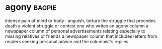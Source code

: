 * agony :bagpie:
intense pain of mind or body : anguish, torture
the struggle that precedes death
a violent struggle or contest
one who writes an agony column
a newspaper column of personal advertisements relating especially to missing relatives or friends
a newspaper column that includes letters from readers seeking personal advice and the columnist's replies
